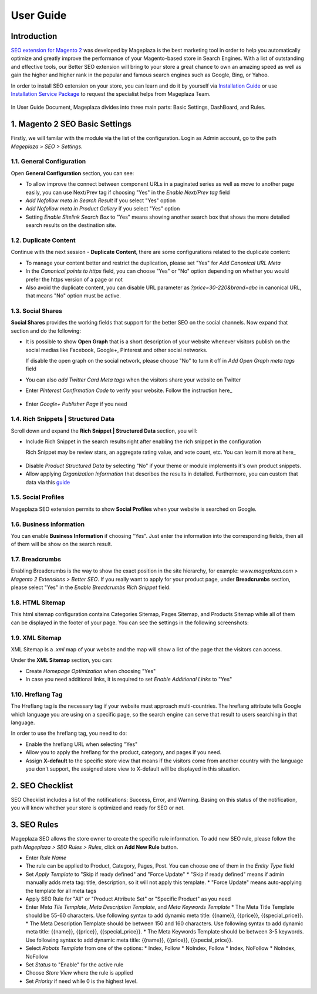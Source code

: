 ===========
User Guide
===========

Introduction
--------------

`SEO extension for Magento 2`_ was developed by Mageplaza is the best marketing tool in order to help you automatically optimize and  greatly improve the performance of your Magento-based store in Search Engines. With a list of outstanding and effective tools, our Better SEO extension will bring to your store a great chance to own an amazing speed as well as gain the higher and higher rank in the popular and famous search engines such as Google, Bing, or Yahoo.

In order to install SEO extension on your store, you can learn and do it by yourself via `Installation Guide`_ or use `Installation Service Package`_ to request the specialist helps from Mageplaza Team.

 .. _SEO extension for Magento 2: https://www.mageplaza.com/magento-2-seo-extension/
 .. _Installation Guide: http://docs.mageplaza.com/kb/installation.html
 .. _Installation Service Package: https://www.mageplaza.com/magento-2-installation-services/

In User Guide Document, Mageplaza divides into three main parts: Basic Settings, DashBoard, and Rules.

1. Magento 2 SEO Basic Settings
--------------------------------------

Firstly, we will familar with the module via the list of the configuration. Login as Admin account, go to the path `Mageplaza > SEO > Settings`.

.. image:: https://i.imgur.com/bAveprS.gif

1.1. General Configuration
^^^^^^^^^^^^^^^^^^^^^^^^^^^^

Open **General Configuration** section, you can see:

* To allow improve the connect between component URLs in a paginated series as well as move to another page easily, you can use Next/Prev tag if choosing "Yes" in the `Enable Next/Prev tag` field

* `Add Nofollow meta in Search Result` if you select "Yes" option
* `Add Nofollow meta in Product Gallery` if you select "Yes" option
* Setting `Enable Sitelink Search Box` to "Yes" means showing another search box that shows the more detailed search results on the destination site.  

.. image:: https://i.imgur.com/eoLJmIc.png

1.2. Duplicate Content
^^^^^^^^^^^^^^^^^^^^^^^^

Continue with the next session - **Duplicate Content**, there are some configurations related to the duplicate content:

* To manage your content better and restrict the duplication, please set "Yes" for `Add Canonical URL Meta`
* In the `Canonical points to https` field, you can choose "Yes" or "No" option depending on whether you would prefer the https version of a page or not
* Also avoid the duplicate content, you can disable URL parameter as *?price=30-220&brand=abc* in canonical URL, that means "No" option must be active.

.. image:: https://i.imgur.com/7n3CHt6.png

1.3. Social Shares
^^^^^^^^^^^^^^^^^^^^^

**Social Shares** provides the working fields that support for the better SEO on the social channels. Now expand that section and do the following:

* It is possible to show **Open Graph** that is a short description of your website whenever visitors publish on the social medias like Facebook, Google+, Pinterest and other social networks. 

  If disable the open graph on the social network, please choose "No" to turn it off in `Add Open Graph meta tags` field

* You can also `add Twitter Card Meta tags` when the visitors share your website on Twitter

* Enter `Pinterest Confirmation Code` to verify your website. Follow the instruction here_

 .. _here: https://help.pinterest.com/en/articles/confirm-your-website#meta_tag

* Enter `Google+ Publisher Page` if you need

.. image:: https://i.imgur.com/PbdWf1p.png

1.4. Rich Snippets | Structured Data
^^^^^^^^^^^^^^^^^^^^^^^^^^^^^^^^^^^^

Scroll down and expand the **Rich Snippet | Structured Data** section, you will:

* Include Rich Snippet in the search results right after enabling the rich snippet in the configuration
  
  Rich Snippet may be review stars, an aggregate rating value, and vote count, etc. You can learn it more at here_ 
  
 .. _here: https://mageplaza.freshdesk.com/support/solutions/articles/6000122361--rich-snippets/

* Disable `Product Structured Data` by selecting "No" if your theme or module implements it's own product snippets.

* Allow applying `Organization Information` that describes the results in detailed. Furthermore, you can custom that data via this guide_

 .. _guide: https://mageplaza.freshdesk.com/support/solutions/articles/6000122360

.. image:: https://i.imgur.com/xXWhUdv.png

1.5. Social Profiles
^^^^^^^^^^^^^^^^^^^^^^^

Mageplaza SEO extension permits to show **Social Profiles** when your website is searched on Google.

.. image:: https://i.imgur.com/blvjYv7.jpg

1.6. Business information
^^^^^^^^^^^^^^^^^^^^^^^^^^^^

You can enable **Business Information** if choosing "Yes". Just enter the information into the corresponding fields, then all of them will be show on the search result.

.. image:: https://i.imgur.com/bsekXgl.png

1.7. Breadcrumbs
^^^^^^^^^^^^^^^^^^^

Enabling Breadcrumbs is the way to show the exact position in the site hierarchy, for example: `www.mageplaza.com > Magento 2 Extensions > Better SEO`. If you really want to apply for your product page, under **Breadcrumbs** section, please select "Yes" in the `Enable Breadcrumbs Rich Snippet` field.

.. image:: https://i.imgur.com/zixmHos.png

1.8. HTML Sitemap
^^^^^^^^^^^^^^^^^^^^^

This html sitemap configuration contains Categories Sitemap, Pages Sitemap, and Products Sitemap while all of them can be displayed in the footer of your page. You can see the settings in the following screenshots:

.. image:: https://i.imgur.com/NAiSlln.png

1.9. XML Sitemap
^^^^^^^^^^^^^^^^^^^^^^

XML Sitemap is a `.xml` map of your website and the map will show a list of the page that the visitors can access.

Under the **XML Sitemap** section, you can:

* Create `Homepage Optimization` when choosing "Yes"
* In case you need additional links, it is required to set `Enable Additional Links` to "Yes"

.. image:: https://i.imgur.com/0EgBnJT.png

1.10. Hreflang Tag
^^^^^^^^^^^^^^^^^^^^^^

The Hreflang tag is the necessary tag if your website must approach multi-countries. The hreflang attribute tells Google which language you are using on a specific page, so the search engine can serve that result to users searching in that language.

In order to use the hreflang tag, you need to do:

* Enable the hreflang URL when selecting "Yes"
* Allow you to apply the hreflang for the product, category, and pages if you need.
* Assign **X-default** to the specific store view that means if the visitors come from another country with the language you don't support, the assigned store view to X-default will be displayed in this situation.

.. image:: https://i.imgur.com/V5xhGtR.png

2. SEO Checklist
--------------------

SEO Checklist includes a list of the notifications: Success, Error, and Warning. Basing on this status of the notification, you will know whether your store is optimized and ready for SEO or not.

.. image:: https://i.imgur.com/NQt363V.gif

3. SEO Rules
------------------

Mageplaza SEO allows the store owner to create the specific rule information. To add new SEO rule, please follow the path `Mageplaza > SEO Rules > Rules`, click on **Add New Rule** button.

.. image:: https://i.imgur.com/nKdREcL.gif

* Enter `Rule Name`
* The rule can be applied to Product, Category, Pages, Post. You can choose one of them in the `Entity Type` field
* Set `Apply Template` to "Skip if ready defined" and "Force Update"
  * "Skip if ready defined" means if admin manually adds meta tag: title, description, so it will not apply this template.
  * "Force Update" means auto-applying the template for all meta tags
* Apply SEO Rule for "All" or "Product Attribute Set" or "Specific Product" as you need
* Enter `Meta Tile Template`, `Meta Description Template`, and `Meta Keywords Template` 
  * The Meta Title Template should be 55-60 characters. Use following syntax to add dynamic meta title: {{name}}, {{price}}, {{special_price}}.
  * The Meta Description Template should be between 150 and 160 characters. Use following syntax to add dynamic meta title: {{name}}, {{price}}, {{special_price}}.
  * The Meta Keywords Template should be between 3-5 keywords. Use following syntax to add dynamic meta title: {{name}}, {{price}}, {{special_price}}.
* Select `Robots Template` from one of the options:
  * Index, Follow
  * NoIndex, Follow
  * Index, NoFollow
  * NoIndex, NoFollow
* Set `Status` to "Enable" for the active rule
* Choose `Store View` where the rule is applied
* Set `Priority` if need while 0 is the highest level. 

.. image:: https://i.imgur.com/hiorYpE.png